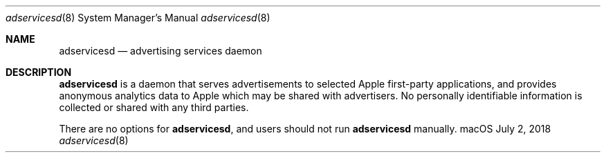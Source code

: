 .Dd July 2, 2018
.Dt adservicesd 8
.Os "macOS"
.Sh NAME
.Nm adservicesd
.Nd advertising services daemon
.Sh DESCRIPTION
.Nm
is a daemon that serves advertisements to selected Apple first-party applications, and provides anonymous analytics data to Apple which may be shared with advertisers. No personally identifiable information is collected or shared with any third parties.
.Pp
There are no options for
.Nm , and users should not run
.Nm
manually.
